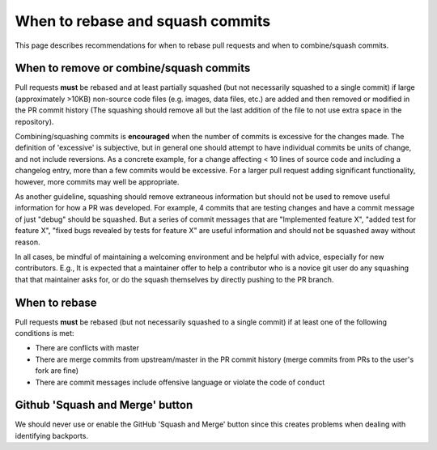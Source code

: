 *********************************
When to rebase and squash commits
*********************************

This page describes recommendations for when to rebase pull requests and when to
combine/squash commits.

When to remove or combine/squash commits
========================================

Pull requests **must** be rebased and at least partially squashed (but not
necessarily squashed to a single commit) if large (approximately >10KB)
non-source code files (e.g. images, data files, etc.) are added and then removed
or modified in the PR commit history (The squashing should remove all but the
last addition of the file to not use extra space in the repository).

Combining/squashing commits is **encouraged** when the number of commits
is excessive for the changes made. The definition of 'excessive' is
subjective, but in general one should attempt to have individual commits be
units of change, and not include reversions.
As a concrete example, for a change affecting < 10 lines of source code and
including a changelog entry, more than a few commits would be excessive.
For a larger pull request adding significant functionality, however, more
commits may well be appropriate.

As another guideline, squashing should remove extraneous information but
should not be used to remove useful information for how a PR was developed.  For
example, 4 commits that are testing  changes and have a commit message of just
"debug" should be squashed.  But a series of commit messages that are
"Implemented feature X", "added test for feature X", "fixed bugs revealed by
tests for feature X" are useful information and should not be squashed away
without reason.

In all cases, be mindful of maintaining a welcoming environment and be helpful
with advice, especially for new contributors.  E.g., It is expected that a
maintainer offer to help a contributor who is a novice git user do any squashing
that that maintainer asks for, or do the squash themselves by directly pushing
to the PR branch.

When to rebase
==============

Pull requests **must** be rebased (but not necessarily squashed to a single
commit) if at least one of the following conditions is met:

* There are conflicts with master
* There are merge commits from upstream/master in the PR commit history (merge
  commits from PRs to the user's fork are fine)
* There are commit messages include offensive language or violate the code of
  conduct

Github 'Squash and Merge' button
================================

We should never use or enable the GitHub 'Squash and Merge' button since this
creates problems when dealing with identifying backports.
